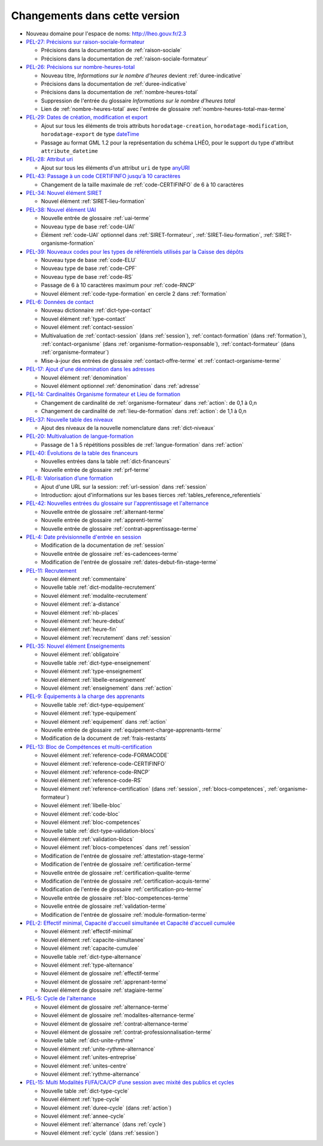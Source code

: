 .. _changements:

Changements dans cette version
------------------------------

- Nouveau domaine pour l'espace de noms: `http://lheo.gouv.fr/2.3 <http://lheo.gouv.fr/2.3>`_
- `PEL-27: Précisions sur raison-sociale-formateur <https://gitlab.com/lheo/lheo-schema/-/issues/27>`_
  
  - Précisions dans la documentation de :ref:`raison-sociale`
  - Précisions dans la documentation de :ref:`raison-sociale-formateur`
  
- `PEL-26: Précisions sur nombre-heures-total <https://gitlab.com/lheo/lheo-schema/-/issues/26>`_
  
  - Nouveau titre, *Informations sur le nombre d’heures* devient :ref:`duree-indicative`
  - Précisions dans la documentation de :ref:`duree-indicative`
  - Précisions dans la documentation de :ref:`nombre-heures-total`
  - Suppression de l'entrée du glossaire *Informations sur le nombre d'heures total*
  - Lien de :ref:`nombre-heures-total` avec l'entrée de glossaire :ref:`nombre-heures-total-max-terme`

- `PEL-29: Dates de création, modification et export <https://gitlab.com/lheo/lheo-schema/-/issues/29>`_
  
  - Ajout sur tous les éléments de trois attributs ``horodatage-creation``, ``horodatage-modification``, ``horodatage-export`` de type `dateTime <https://www.w3.org/TR/xmlschema-2/#dateTime>`_
  - Passage au format GML 1.2 pour la représentation du schéma LHÉO, pour le support du type d'attribut ``attribute_datetime``

- `PEL-28: Attribut uri <https://gitlab.com/lheo/lheo-schema/-/issues/28>`_
  
  - Ajout sur tous les éléments d'un attribut ``uri`` de type `anyURI <https://www.w3.org/TR/xmlschema11-2/#anyURI>`_

- `PEL-43: Passage à un code CERTIFINFO jusqu'à 10 caractères <https://gitlab.com/lheo/lheo-schema/-/issues/42>`_

  - Changement de la taille maximale de :ref:`code-CERTIFINFO` de 6 à 10 caractères

- `PEL-34: Nouvel élément SIRET <https://gitlab.com/lheo/lheo-schema/-/issues/34>`_

  - Nouvel élément :ref:`SIRET-lieu-formation`

- `PEL-38: Nouvel élément UAI <https://gitlab.com/lheo/lheo-schema/-/issues/38>`_

  - Nouvelle entrée de glossaire :ref:`uai-terme`
  - Nouveau type de base :ref:`code-UAI`
  - Élément :ref:`code-UAI` optionnel dans :ref:`SIRET-formateur`, :ref:`SIRET-lieu-formation`, :ref:`SIRET-organisme-formation`

- `PEL-39: Nouveaux codes pour les types de référentiels utilisés par la Caisse des dépôts <https://gitlab.com/lheo/lheo-schema/-/issues/40>`_

  - Nouveau type de base :ref:`code-ELU`
  - Nouveau type de base :ref:`code-CPF`
  - Nouveau type de base :ref:`code-RS`
  - Passage de 6 à 10 caractères maximum pour :ref:`code-RNCP`
  - Nouvel élément :ref:`code-type-formation` en cercle 2 dans :ref:`formation`

- `PEL-6: Données de contact <https://gitlab.com/lheo/lheo-schema/-/issues/9>`_

  - Nouveau dictionnaire :ref:`dict-type-contact`
  - Nouvel élément :ref:`type-contact`
  - Nouvel élément :ref:`contact-session`
  - Multivaluation de :ref:`contact-session` (dans :ref:`session`), :ref:`contact-formation` (dans :ref:`formation`), :ref:`contact-organisme` (dans :ref:`organisme-formation-responsable`), :ref:`contact-formateur` (dans :ref:`organisme-formateur`)
  - Mise-à-jour des entrées de glossaire :ref:`contact-offre-terme` et :ref:`contact-organisme-terme`

- `PEL-17: Ajout d'une dénomination dans les adresses <https://gitlab.com/lheo/lheo-schema/-/issues/20>`_

  - Nouvel élément :ref:`denomination`
  - Nouvel élément optionnel :ref:`denomination` dans :ref:`adresse`

- `PEL-14: Cardinalités Organisme formateur et Lieu de formation <https://gitlab.com/lheo/lheo-schema/-/issues/17>`_

  - Changement de cardinalité de :ref:`organisme-formateur` dans :ref:`action`: de 0,1 à 0,n
  - Changement de cardinalité de :ref:`lieu-de-formation` dans :ref:`action`: de 1,1 à 0,n

- `PEL-37: Nouvelle table des niveaux <https://gitlab.com/lheo/lheo-schema/-/issues/37>`_

  - Ajout des niveaux de la nouvelle nomenclature dans :ref:`dict-niveaux`

- `PEL-20: Multivaluation de langue-formation <https://gitlab.com/lheo/lheo-schema/-/issues/23>`_

  - Passage de 1 à 5 répétitions possibles de :ref:`langue-formation` dans :ref:`action`

- `PEL-40: Évolutions de la table des financeurs <https://gitlab.com/lheo/lheo-schema/-/issues/2>`_

  - Nouvelles entrées dans la table :ref:`dict-financeurs`
  - Nouvelle entrée de glossaire :ref:`prf-terme`

- `PEL-8: Valorisation d’une formation <https://gitlab.com/lheo/lheo-schema/-/issues/11>`_

  - Ajout d'une URL sur la session: :ref:`url-session` dans :ref:`session`
  - Introduction: ajout d'informations sur les bases tierces :ref:`tables_reference_referentiels`

- `PEL-42: Nouvelles entrées du glossaire sur l'apprentissage et l'alternance <https://gitlab.com/lheo/lheo-schema/-/issues/39>`_

  - Nouvelle entrée de glossaire :ref:`alternant-terme`
  - Nouvelle entrée de glossaire :ref:`apprenti-terme`
  - Nouvelle entrée de glossaire :ref:`contrat-apprentissage-terme`

- `PEL-4: Date prévisionnelle d'entrée en session <https://gitlab.com/lheo/lheo-schema/-/issues/7>`_

  - Modification de la documentation de :ref:`session`
  - Nouvelle entrée de glossaire :ref:`es-cadencees-terme`
  - Modification de l'entrée de glossaire :ref:`dates-debut-fin-stage-terme`

- `PEL-11: Recrutement <https://gitlab.com/lheo/lheo-schema/-/issues/14>`_

  - Nouvel élément :ref:`commentaire`
  - Nouvelle table :ref:`dict-modalite-recrutement`
  - Nouvel élément :ref:`modalite-recrutement`
  - Nouvel élément :ref:`a-distance`
  - Nouvel élément :ref:`nb-places`
  - Nouvel élément :ref:`heure-debut`
  - Nouvel élément :ref:`heure-fin`
  - Nouvel élément :ref:`recrutement` dans :ref:`session`

- `PEL-35: Nouvel élément Enseignements <https://gitlab.com/lheo/lheo-schema/-/issues/35>`_

  - Nouvel élément :ref:`obligatoire`
  - Nouvelle table :ref:`dict-type-enseignement`
  - Nouvel élément :ref:`type-enseignement`
  - Nouvel élément :ref:`libelle-enseignement`
  - Nouvel élément :ref:`enseignement` dans :ref:`action`

- `PEL-9: Équipements à la charge des apprenants <https://gitlab.com/lheo/lheo-schema/-/issues/12>`_

  - Nouvelle table :ref:`dict-type-equipement`
  - Nouvel élément :ref:`type-equipement`
  - Nouvel élément :ref:`equipement` dans :ref:`action`
  - Nouvelle entrée de glossaire :ref:`equipement-charge-apprenants-terme`
  - Modification de la document de :ref:`frais-restants`

- `PEL-13: Bloc de Compétences et multi-certification <https://gitlab.com/lheo/lheo-schema/-/issues/16>`_

  - Nouvel élément :ref:`reference-code-FORMACODE`
  - Nouvel élément :ref:`reference-code-CERTIFINFO`
  - Nouvel élément :ref:`reference-code-RNCP`
  - Nouvel élément :ref:`reference-code-RS`
  - Nouvel élément :ref:`reference-certification` (dans :ref:`session`, :ref:`blocs-competences`, :ref:`organisme-formateur`)
  - Nouvel élément :ref:`libelle-bloc`
  - Nouvel élément :ref:`code-bloc`
  - Nouvel élément :ref:`bloc-competences`
  - Nouvelle table :ref:`dict-type-validation-blocs`
  - Nouvel élément :ref:`validation-blocs`
  - Nouvel élément :ref:`blocs-competences` dans :ref:`session`
  - Modification de l'entrée de glossaire :ref:`attestation-stage-terme`
  - Modification de l'entrée de glossaire :ref:`certification-terme`
  - Nouvelle entrée de glossaire :ref:`certification-qualite-terme`
  - Modification de l'entrée de glossaire :ref:`certification-acquis-terme`
  - Modification de l'entrée de glossaire :ref:`certification-pro-terme`
  - Nouvelle entrée de glossaire :ref:`bloc-competences-terme`
  - Nouvelle entrée de glossaire :ref:`validation-terme`
  - Modification de l'entrée de glossaire :ref:`module-formation-terme`

- `PEL-2: Effectif minimal, Capacité d'accueil simultanée et Capacité d'accueil cumulée <https://gitlab.com/lheo/lheo-schema/-/issues/1>`_

  - Nouvel élément :ref:`effectif-minimal`
  - Nouvel élément :ref:`capacite-simultanee`
  - Nouvel élément :ref:`capacite-cumulee`
  - Nouvelle table :ref:`dict-type-alternance`
  - Nouvel élément :ref:`type-alternance`
  - Nouvel élément de glossaire :ref:`effectif-terme`
  - Nouvel élément de glossaire :ref:`apprenant-terme`
  - Nouvel élément de glossaire :ref:`stagiaire-terme`

- `PEL-5: Cycle de l'alternance <https://gitlab.com/lheo/lheo-schema/-/issues/8>`_

  - Nouvel élément de glossaire :ref:`alternance-terme`
  - Nouvel élément de glossaire :ref:`modalites-alternance-terme`
  - Nouvel élément de glossaire :ref:`contrat-alternance-terme`
  - Nouvel élément de glossaire :ref:`contrat-professionnalisation-terme`
  - Nouvelle table :ref:`dict-unite-rythme`
  - Nouvel élément :ref:`unite-rythme-alternance`
  - Nouvel élément :ref:`unites-entreprise`
  - Nouvel élément :ref:`unites-centre`
  - Nouvel élément :ref:`rythme-alternance`

- `PEL-15: Multi Modalités FI/FA/CA/CP d’une session avec mixité des publics et cycles <https://gitlab.com/lheo/lheo-schema/-/issues/18>`_

  - Nouvelle table :ref:`dict-type-cycle`
  - Nouvel élément :ref:`type-cycle`
  - Nouvel élément :ref:`duree-cycle` (dans :ref:`action`)
  - Nouvel élément :ref:`annee-cycle`
  - Nouvel élément :ref:`alternance` (dans :ref:`cycle`)
  - Nouvel élément :ref:`cycle` (dans :ref:`session`)

